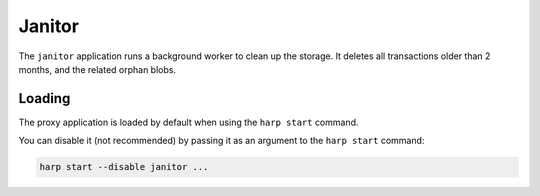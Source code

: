 Janitor
=======

The ``janitor`` application runs a background worker to clean up the storage. It deletes all transactions older than 2
months, and the related orphan blobs.

Loading
:::::::

The proxy application is loaded by default when using the ``harp start`` command.

You can disable it (not recommended) by passing it as an argument to the ``harp start`` command:

.. code-block:: bash

    harp start --disable janitor ...
